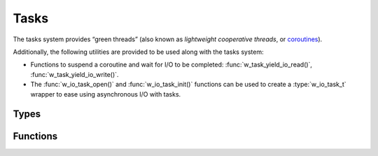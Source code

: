 
Tasks
=====

The tasks system provides “green threads” (also known as *lightweight
cooperative threads*, or
`coroutines <https://en.wikipedia.org/wiki/Coroutine>`__).

Additionally, the following utilities are provided to be used along with
the tasks system:

- Functions to suspend a coroutine and wait for I/O to be completed:
  :func:`w_task_yield_io_read()`, :func:`w_task_yield_io_write()`.

- The :func:`w_io_task_open()` and :func:`w_io_task_init()` functions
  can be used to create a :type:`w_io_task_t` wrapper to ease using
  asynchronous I/O with tasks.


Types
-----

.. c:type:: w_task_t

   Type of a task.

   Tasks are created by :func:`w_task_prepare()`, and the resources used by a
   task (including the stack space used by the task and the :type:`w_task_t`
   value itself) will be automatically freed when the tasks is exited. Never
   deallocate a task manually, or use it after it has been exited.

.. c:type:: w_task_func_t

   Type of task functions.

.. c:type:: w_io_task_t

   Stream wrapper for asynchronous input/output.

   This is a subclass of :type:w_io_t; all the
   :ref:`stream functions <wio-functions>` can be used on objects of this
   type. Reading and writing data uses :func:`w_task_yield_io_read()` and
   :func:`w_task_yield_io_write()`, so instead of blocking until completion
   the current task will be suspended automatically.


Functions
---------

.. c:function:: w_task_t* w_task_prepare (w_task_func_t function, void *data, size_t stack_size)

   Creates a task with a given `stack_size` and prepares it for running a
   `function`, passing a `data` pointer to the function.  The task will be
   in paused state upon creation.

   To get tasks running, the scheduler must be running, see
   :func:`w_task_run_scheduler()`.

   The `stack_size` is  always rounded up to the size of a memory page. It
   is possible to pass zero to get the smallest possible stack size (usually
   4 kB).

.. c:function:: w_task_t* w_task_current ()

   Obtains the task currently running.

   .. warning:: This function **must** be called from inside a task, once the
      task scheduler has been started. Otherwise, calling this function is an
      error and the execution of the program will be aborted.

.. c:function:: void w_task_set_is_system (w_task_t *task, bool is_system)

   Set whether a `task` is a system task. System tasks are those which
   are always running.

   System tasks do not prevent :func:`w_task_run_scheduler()` from
   returning.

.. c:function:: bool w_task_get_is_system (w_task_t *task)

   Checks whether a task is a system task.

   See also :func:`w_task_set_is_system()`.

.. c:function:: void w_task_set_name (w_task_t *task, const char *name)

   Sets the `name` of a `task`. The name of the tast is copied as-is, and
   it is not interpreted in any way. The ability of naming tasks is mainly
   provided as an aid for debugging client code.

   It is possible to pass ``NULL`` as the `name`, which will clear any
   custom name previously set.

.. c:function:: const char* w_task_get_name (w_task_t *task)

   Obtains the name of a `task`.

   If a name has not been set using :func:`w_task_set_name()`, an
   autogenerated one of the form ``Task<ID>`` will be returned.

.. c:function:: void w_task_run_scheduler ()

   Runs the task scheduler.

   The scheduler will choose tasks in a round-robin fashion, and let each
   task run until it gives up the CPU explicitly using :func:`w_task_yield()`
   or implicitly when waiting for input/output on a stream be means of
   :func:`w_task_yield_io_read()` and :func:`w_task_yield_io_write()`.

   The scheduler will keep scheduling tasks until all non-system tasks
   have been exited.

   This function **must** be called in the main function of a program.
   Typically:

   .. code-block:: c

        extern void process_argument (void*);

        int main (int argc, char **argv) {
            while (argc--)
                w_task_prepare (process_argument, *argv++, 0);
            w_task_run_scheduler ();
            return 0;
        }

.. c:function:: void w_task_yield ()

   Make the current task give up the CPU, giving control back to the
   task scheduler, which will give other other tasks the chance to run.

.. c:function:: void w_task_exit ()

   Exits the current task. This can be used to exit from a task at any
   point, without needing to return from the task function.

.. c:function:: w_io_result_t w_task_yield_io_read (w_io_t *stream, void *buffer, size_t count)

   Reads `count` bytes into the memory block at `buffer` from an input
   `stream`, suspending the current task as needed.

   If the `stream` has been set as non-blocking and reading from it results
   in an ``EAGAIN`` or ``EWOULDBLOCK`` error, the current task will give up
   the CPU and wait until the data is available for reading as many times as
   needed, until `count` bytes are read, the end-of-file marker is reached,
   or an error is found.

.. c:function:: w_io_result_t w_task_yield_io_write (w_io_t *stream, const void *buffer, size_t count)

   Writes `count` bytes from the memory block at `buffer` to an output
   `stream`, suspending the current task as needed.

   If the `stream` has been set as non-blocking and writing to it results in
   an ``EAGAIN`` or ``EWOULDBLOCK`` error, the current task will give up the
   CPU and wait until the stream accepts writing data as many times as needed,
   until `count` bytes are written, or an error is found.

.. c:function:: bool w_io_task_init (w_io_task_t *wrapper, w_io_t *stream)

   Initializes a stream `wrapper` object (possibly allocated in the stack)
   which wraps a `stream`. The `wrapper` behaves like the wrapped `stream`,
   suspending the current task when needed to ensure that I/O is performed
   asynchronously.

   The return value indicates whether the `stream` can be wrapped. Most of
   the streams for which :func:`w_io_get_fd()` returns a valid file descriptor
   can be wrapped.

.. c:function:: w_io_t* w_io_task_open (w_io_t *stream)

   Wraps a `stream` and returns an object that behaves like the wrapped
   `stream`, suspending the current task when needed to ensure that I/O
   is performed asynchronously.

   Returns ``NULL`` when the `stream` cannot be wrapped. Most of the streams
   for which :func:`w_io_get_fd()` returns a valid file descriptor can be
   wrapped.

.. c:function:: void w_task_system ()

   Mark the current task as a system task.

   See also :func:`w_task_set_system()`.

.. c:function:: const char* w_task_name ()

   Obtain the name of the current task.

   See also :func:`w_task_get_name()`.

